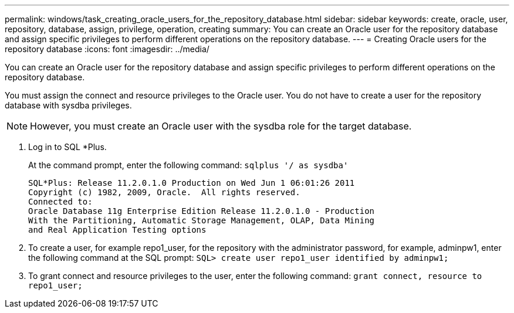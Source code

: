 ---
permalink: windows/task_creating_oracle_users_for_the_repository_database.html
sidebar: sidebar
keywords: create, oracle, user, repository, database, assign, privilege, operation, creating
summary: You can create an Oracle user for the repository database and assign specific privileges to perform different operations on the repository database.
---
= Creating Oracle users for the repository database
:icons: font
:imagesdir: ../media/

[.lead]
You can create an Oracle user for the repository database and assign specific privileges to perform different operations on the repository database.

You must assign the connect and resource privileges to the Oracle user. You do not have to create a user for the repository database with sysdba privileges.

NOTE: However, you must create an Oracle user with the sysdba role for the target database.

. Log in to SQL *Plus.
+
At the command prompt, enter the following command: `sqlplus '/ as sysdba'`
+
----
SQL*Plus: Release 11.2.0.1.0 Production on Wed Jun 1 06:01:26 2011
Copyright (c) 1982, 2009, Oracle.  All rights reserved.
Connected to:
Oracle Database 11g Enterprise Edition Release 11.2.0.1.0 - Production
With the Partitioning, Automatic Storage Management, OLAP, Data Mining
and Real Application Testing options
----

. To create a user, for example repo1_user, for the repository with the administrator password, for example, adminpw1, enter the following command at the SQL prompt: `SQL> create user repo1_user identified by adminpw1;`
. To grant connect and resource privileges to the user, enter the following command: `grant connect, resource to repo1_user;`
